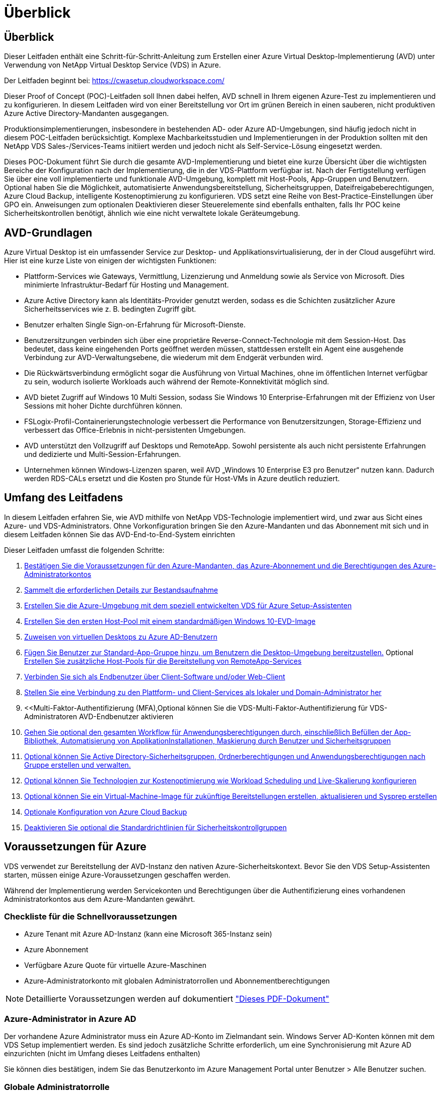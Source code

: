 = Überblick
:allow-uri-read: 




== Überblick

Dieser Leitfaden enthält eine Schritt-für-Schritt-Anleitung zum Erstellen einer Azure Virtual Desktop-Implementierung (AVD) unter Verwendung von NetApp Virtual Desktop Service (VDS) in Azure.

Der Leitfaden beginnt bei: https://cwasetup.cloudworkspace.com/[]

Dieser Proof of Concept (POC)-Leitfaden soll Ihnen dabei helfen, AVD schnell in Ihrem eigenen Azure-Test zu implementieren und zu konfigurieren. In diesem Leitfaden wird von einer Bereitstellung vor Ort im grünen Bereich in einen sauberen, nicht produktiven Azure Active Directory-Mandanten ausgegangen.

Produktionsimplementierungen, insbesondere in bestehenden AD- oder Azure AD-Umgebungen, sind häufig jedoch nicht in diesem POC-Leitfaden berücksichtigt. Komplexe Machbarkeitsstudien und Implementierungen in der Produktion sollten mit den NetApp VDS Sales-/Services-Teams initiiert werden und jedoch nicht als Self-Service-Lösung eingesetzt werden.

Dieses POC-Dokument führt Sie durch die gesamte AVD-Implementierung und bietet eine kurze Übersicht über die wichtigsten Bereiche der Konfiguration nach der Implementierung, die in der VDS-Plattform verfügbar ist. Nach der Fertigstellung verfügen Sie über eine voll implementierte und funktionale AVD-Umgebung, komplett mit Host-Pools, App-Gruppen und Benutzern. Optional haben Sie die Möglichkeit, automatisierte Anwendungsbereitstellung, Sicherheitsgruppen, Dateifreigabeberechtigungen, Azure Cloud Backup, intelligente Kostenoptimierung zu konfigurieren. VDS setzt eine Reihe von Best-Practice-Einstellungen über GPO ein. Anweisungen zum optionalen Deaktivieren dieser Steuerelemente sind ebenfalls enthalten, falls Ihr POC keine Sicherheitskontrollen benötigt, ähnlich wie eine nicht verwaltete lokale Geräteumgebung.



== AVD-Grundlagen

Azure Virtual Desktop ist ein umfassender Service zur Desktop- und Applikationsvirtualisierung, der in der Cloud ausgeführt wird. Hier ist eine kurze Liste von einigen der wichtigsten Funktionen:

* Plattform-Services wie Gateways, Vermittlung, Lizenzierung und Anmeldung sowie als Service von Microsoft. Dies minimierte Infrastruktur-Bedarf für Hosting und Management.
* Azure Active Directory kann als Identitäts-Provider genutzt werden, sodass es die Schichten zusätzlicher Azure Sicherheitsservices wie z. B. bedingten Zugriff gibt.
* Benutzer erhalten Single Sign-on-Erfahrung für Microsoft-Dienste.
* Benutzersitzungen verbinden sich über eine proprietäre Reverse-Connect-Technologie mit dem Session-Host. Das bedeutet, dass keine eingehenden Ports geöffnet werden müssen, stattdessen erstellt ein Agent eine ausgehende Verbindung zur AVD-Verwaltungsebene, die wiederum mit dem Endgerät verbunden wird.
* Die Rückwärtsverbindung ermöglicht sogar die Ausführung von Virtual Machines, ohne im öffentlichen Internet verfügbar zu sein, wodurch isolierte Workloads auch während der Remote-Konnektivität möglich sind.
* AVD bietet Zugriff auf Windows 10 Multi Session, sodass Sie Windows 10 Enterprise-Erfahrungen mit der Effizienz von User Sessions mit hoher Dichte durchführen können.
* FSLogix-Profil-Containerierungstechnologie verbessert die Performance von Benutzersitzungen, Storage-Effizienz und verbessert das Office-Erlebnis in nicht-persistenten Umgebungen.
* AVD unterstützt den Vollzugriff auf Desktops und RemoteApp. Sowohl persistente als auch nicht persistente Erfahrungen und dedizierte und Multi-Session-Erfahrungen.
* Unternehmen können Windows-Lizenzen sparen, weil AVD „Windows 10 Enterprise E3 pro Benutzer“ nutzen kann. Dadurch werden RDS-CALs ersetzt und die Kosten pro Stunde für Host-VMs in Azure deutlich reduziert.




== Umfang des Leitfadens

In diesem Leitfaden erfahren Sie, wie AVD mithilfe von NetApp VDS-Technologie implementiert wird, und zwar aus Sicht eines Azure- und VDS-Administrators. Ohne Vorkonfiguration bringen Sie den Azure-Mandanten und das Abonnement mit sich und in diesem Leitfaden können Sie das AVD-End-to-End-System einrichten

.Dieser Leitfaden umfasst die folgenden Schritte:
. <<Voraussetzungen Für Azure,Bestätigen Sie die Voraussetzungen für den Azure-Mandanten, das Azure-Abonnement und die Berechtigungen des Azure-Administratorkontos>>
. <<Erfassen Sie Die Details Zur Bestandsaufnahme,Sammelt die erforderlichen Details zur Bestandsaufnahme>>
. <<VDS-Setup-Abschnitte,Erstellen Sie die Azure-Umgebung mit dem speziell entwickelten VDS für Azure Setup-Assistenten>>
. <<Create AVD Host Pool,Erstellen Sie den ersten Host-Pool mit einem standardmäßigen Windows 10-EVD-Image>>
. <<Enable VDS desktops to users,Zuweisen von virtuellen Desktops zu Azure AD-Benutzern>>
. <<Standard-App-Gruppe,Fügen Sie Benutzer zur Standard-App-Gruppe hinzu, um Benutzern die Desktop-Umgebung bereitzustellen.>> Optional <<Create Additional AVD App Group(s),Erstellen Sie zusätzliche Host-Pools für die Bereitstellung von RemoteApp-Services>>
. <<End User AVD Access,Verbinden Sie sich als Endbenutzer über Client-Software und/oder Web-Client>>
. <<Admin-Verbindungsoptionen,Stellen Sie eine Verbindung zu den Plattform- und Client-Services als lokaler und Domain-Administrator her>>
. <<Multi-Faktor-Authentifizierung (MFA),Optional können Sie die VDS-Multi-Faktor-Authentifizierung für VDS-Administratoren  AVD-Endbenutzer aktivieren
. <<Application Entitlement Workflow,Gehen Sie optional den gesamten Workflow für Anwendungsberechtigungen durch, einschließlich Befüllen der App-Bibliothek, Automatisierung von ApplikationInstallationen, Maskierung durch Benutzer und Sicherheitsgruppen>>
. <<Azure AD Security Groups,Optional können Sie Active Directory-Sicherheitsgruppen, Ordnerberechtigungen und Anwendungsberechtigungen nach Gruppe erstellen und verwalten.>>
. <<Configure Cost Optimization Options,Optional können Sie Technologien zur Kostenoptimierung wie Workload Scheduling und Live-Skalierung konfigurieren>>
. <<Create and Manage VM Images,Optional können Sie ein Virtual-Machine-Image für zukünftige Bereitstellungen erstellen, aktualisieren und Sysprep erstellen>>
. <<Configure Azure Cloud Backup Service,Optionale Konfiguration von Azure Cloud Backup>>
. <<Select App Management/Policy Mode,Deaktivieren Sie optional die Standardrichtlinien für Sicherheitskontrollgruppen>>




== Voraussetzungen für Azure

VDS verwendet zur Bereitstellung der AVD-Instanz den nativen Azure-Sicherheitskontext. Bevor Sie den VDS Setup-Assistenten starten, müssen einige Azure-Voraussetzungen geschaffen werden.

Während der Implementierung werden Servicekonten und Berechtigungen über die Authentifizierung eines vorhandenen Administratorkontos aus dem Azure-Mandanten gewährt.



=== Checkliste für die Schnellvoraussetzungen

* Azure Tenant mit Azure AD-Instanz (kann eine Microsoft 365-Instanz sein)
* Azure Abonnement
* Verfügbare Azure Quote für virtuelle Azure-Maschinen
* Azure-Administratorkonto mit globalen Administratorrollen und Abonnementberechtigungen



NOTE: Detaillierte Voraussetzungen werden auf dokumentiert link:docs_components_and_permissions.html["Dieses PDF-Dokument"]



=== Azure-Administrator in Azure AD

Der vorhandene Azure Administrator muss ein Azure AD-Konto im Zielmandant sein. Windows Server AD-Konten können mit dem VDS Setup implementiert werden. Es sind jedoch zusätzliche Schritte erforderlich, um eine Synchronisierung mit Azure AD einzurichten (nicht im Umfang dieses Leitfadens enthalten)

Sie können dies bestätigen, indem Sie das Benutzerkonto im Azure Management Portal unter Benutzer > Alle Benutzer suchen.image:Azure Admin in Azure AD.png[""]



=== Globale Administratorrolle

Der Azure-Administrator muss der globalen Administratorrolle im Azure-Mandanten zugewiesen werden.

.So überprüfen Sie Ihre Rolle in Azure AD:
. Melden Sie sich unter beim Azure Portal an https://portal.azure.com/[]
. Suchen Sie nach Azure Active Directory, und wählen Sie ihn aus
. Klicken Sie im nächsten Fensterbereich rechts auf die Option Benutzer im Abschnitt Verwalten
. Klicken Sie auf den Namen des Administratorbenutzers, den Sie überprüfen
. Klicken Sie auf die Verzeichnisrolle. Im rechten Bereich sollte die globale Administratorrolle aufgelistet werdenimage:Global Administrator Role 1.png[""]


.Wenn dieser Benutzer nicht über die globale Administratorrolle verfügt, können Sie die folgenden Schritte durchführen, um sie hinzuzufügen (beachten Sie, dass das angemeldete Konto ein globaler Administrator sein muss, um diese Schritte auszuführen):
. Klicken Sie oben auf der Detailseite des Benutzerverzeichnisses in Schritt 5 oben auf der Detailseite auf die Schaltfläche Zuordnung hinzufügen.
. Klicken Sie in der Liste der Rollen auf Global Administrator. Klicken Sie auf die Schaltfläche Hinzufügen.image:Global Administrator Role 2.png[""]




=== Azure-Abonnement

Der Azure Administrator muss auch im Abonnement Eigentümer sein, der die Implementierung enthält.

.So überprüfen Sie, ob der Administrator ein Subscription Owner ist:
. Melden Sie sich unter beim Azure Portal an https://portal.azure.com/[]
. Suchen Sie nach, und wählen Sie Abonnements aus
. Klicken Sie im nächsten Fensterbereich rechts auf den Namen des Abonnements, um die Abonnementdetails anzuzeigen
. Klicken Sie im zweiten Fensterbereich von links auf den Menüpunkt Access Control (IAM)
. Klicken Sie auf die Registerkarte Rollenzuweisungen. Der Azure Administrator sollte im Abschnitt „Eigentümer“ aufgeführt sein.image:Azure Subscription Ownership 1.png[""]


.Wenn der Azure Administrator nicht aufgeführt ist, können Sie das Konto als Abonnementeigentümer hinzufügen, indem Sie die folgenden Schritte durchführen:
. Klicken Sie oben auf der Seite auf die Schaltfläche Hinzufügen und wählen Sie die Option Rollenzuweisung hinzufügen
. Rechts wird ein Dialog angezeigt. Wählen Sie in der Dropdown-Liste Rolle „Eigentümer“, und geben Sie dann im Feld Auswählen den Benutzernamen des Administrators ein. Wenn der vollständige Name des Administrators angezeigt wird, wählen Sie ihn aus
. Klicken Sie unten im Dialogfeld auf die Schaltfläche Speichernimage:Azure Subscription Ownership 2.png[""]




=== Azure Computing-Kernkontingent

Der CWA Setup-Assistent und das VDS-Portal erstellen neue virtuelle Maschinen und das Azure-Abonnement muss über eine Quote verfügen, um erfolgreich ausgeführt zu werden.

.Gehen Sie wie folgt vor, um das Kontingent zu überprüfen:
. Navigieren Sie zum Modul Abonnements und klicken Sie auf „Nutzung + Quoten“.
. Wählen Sie im Drop-Down-Menü „Provider“ alle Anbieter aus, wählen Sie „Microsoft.Compute“ im Drop-Down-Menü „Provider“ aus
. Wählen Sie den Zielbereich in der Dropdown-Liste „Standorte“ aus
. Es sollte eine Liste der verfügbaren Quoten nach der Produktfamilie virtueller Maschinen angezeigt werdenimage:Azure Compute Core Quota.png[""]Wenn Sie die Quote erhöhen müssen, klicken Sie auf Anfrage steigern und befolgen Sie die Anweisungen, um zusätzliche Kapazität hinzuzufügen. Für die Erstbereitstellung fordern Sie speziell ein erhöhtes Angebot für die „Standard DSv3-vCPUs“ an.




=== Erfassen von Details zur Bestandsaufnahme

Nachdem Sie den CWA Setup-Assistenten durchlaufen haben, müssen Sie mehrere Fragen beantworten. NetApp VDS bietet eine verknüpfte PDF-Datei, die vor der Implementierung zur Aufzeichnung dieser Auswahl verwendet werden kann. Folgende Elemente sind enthalten:

[cols="25,50"]
|===
| Element | Beschreibung 


| VDS Admin-Berechtigungen | Sammeln Sie die vorhandenen VDS-Administratoranmeldeinformationen, wenn Sie sie bereits besitzen. Anderenfalls wird während der Implementierung ein neues Administratorkonto erstellt. 


| Azure Region | Legen Sie die Zielregion für Azure fest, die auf der Performance und Verfügbarkeit von Services basiert. Das https://azure.microsoft.com/en-us/services/virtual-desktop/assessment/["Microsoft Tool"^] Kann den Endbenutzer anhand der Region einschätzen. 


| Typ Active Directory | Die VMs müssen einer Domäne beitreten, können aber nicht direkt mit Azure AD beitreten. Mit der VDS-Implementierung kann eine neue Virtual Machine erstellt oder ein vorhandener Domain Controller verwendet werden. 


| File Management | Die Performance hängt in hohem Maße von der Geschwindigkeit der Festplatte ab, insbesondere im Zusammenhang mit Storage für Benutzerprofile. Der VDS-Einrichtungsassistent kann einen einfachen Dateiserver bereitstellen oder Azure NetApp Files (ANF) konfigurieren. Für nahezu jede Produktionsumgebung wird ANF jedoch für einen POC empfohlen, da die File-Server-Option eine ausreichende Performance bietet. Storage-Optionen können nach der Implementierung überarbeitet werden, einschließlich vorhandener Storage-Ressourcen in Azure. Details finden Sie in den ANF-Preisen: https://azure.microsoft.com/en-us/pricing/details/netapp/[] 


| Umfang Des Virtuellen Netzwerks | Für die Bereitstellung ist ein routingbarer /20-Netzwerkbereich erforderlich. Mit dem VDS-Setup-Assistenten können Sie diesen Bereich definieren. Es ist wichtig, dass sich dieser Bereich nicht mit vorhandenen vNets in Azure oder On-Premises überschneidet (falls die beiden Netzwerke über einen VPN oder ExpressRoute verbunden werden). 
|===


== VDS-Setup-Abschnitte

Melden Sie sich bei an https://cwasetup.cloudworkspace.com/[] Mit den Azure Admin-Berechtigungen finden Sie im Abschnitt „Voraussetzungen“.



=== IaaS und Plattform

image:VDS Setup Sections 1.png[""]



==== Azure AD-Domain-Name

Der Azure AD-Domänenname wird vom ausgewählten Mandanten übernommen.



==== Standort

Wählen Sie eine entsprechende Region **Azure** aus. Das https://azure.microsoft.com/en-us/services/virtual-desktop/assessment/["Microsoft Tool"^] Kann den Endbenutzer anhand der Region einschätzen.



==== Typ Active Directory

VDS kann mit einer **neuen virtuellen Maschine** für die Domain Controller-Funktion oder zur Nutzung eines vorhandenen Domain Controllers bereitgestellt werden. In diesem Handbuch wählen wir New Windows Server Active Directory aus, das eine oder zwei VMs (basierend auf den während dieses Prozesses getroffenen Entscheidungen) im Abonnement erstellt.

Ein detaillierter Artikel zu einer vorhandenen AD-Implementierung finden Sie link:Deploying.Azure.AVD.Supplemental_AVD_with_existing_AD.html["Hier"].



==== Active Directory-Domänenname

Geben Sie einen **Domänennamen** ein. Es wird empfohlen, den Azure AD-Domänennamen von oben zu spiegeln.



==== Dateimanagement

VDS kann eine einfache Virtual Machine des Dateiservers bereitstellen oder Azure NetApp Files einrichten und konfigurieren. In der Produktion empfiehlt Microsoft, 30 gb pro Benutzer zuzuweisen, und wir haben festgestellt, dass für eine optimale Performance 5-15 IOPS pro Benutzer erforderlich sind.

In einer POC-Umgebung (außerhalb der Produktionsumgebung) ist der File-Server eine kostengünstige und einfache Implementierungsoption, in der die verfügbare Performance von Azure Managed Disks vom IOPS-Verbrauch selbst einer kleinen Produktionsimplementierung überfordert werden kann.

Beispielsweise unterstützt ein SSD-Standardlaufwerk mit 4 TB in Azure bis zu 500 IOPS, wodurch insgesamt maximal 100 Benutzer mit 5 IOPS pro Benutzer unterstützt werden können. Bei ANF Premium würde das Storage Setup derselben Größe 16,000 IOPS unterstützen und 32x mehr IOPS buchen.

Für die Produktion AVD-Bereitstellungen, **Azure NetApp Files ist Microsofts Empfehlung**.


NOTE: Azure NetApp Files muss für das Abonnement verfügbar sein, auf dem Sie bereitgestellt werden möchten. Wenden Sie sich bitte an Ihren NetApp Ansprechpartner oder nutzen Sie den folgenden Link: https://aka.ms/azurenetappfiles

Zudem müssen Sie NetApp als Provider für Ihr Abonnement registrieren. Dies können Sie wie folgt erreichen:

* Navigieren Sie im Azure-Portal zu Abonnements
+
** Klicken Sie Auf Ressourcenanbieter
** Filter für NetApp
** Wählen Sie den Anbieter aus, und klicken Sie auf Registrieren






==== RDS-Lizenznummer

Mit NetApp VDS können RDS- und/oder AVD-Umgebungen implementiert werden. Bei der Bereitstellung von AVD kann dieses Feld **leer bleiben**.



==== Thinprint

Mit NetApp VDS können RDS- und/oder AVD-Umgebungen implementiert werden. Bei der Bereitstellung von AVD kann dieser Schalter **aus** bleiben (ein-/Ausschalter links).



==== Benachrichtigungs-E-Mail

VDS sendet Benachrichtigungen zur Bereitstellung und laufende Gesundheitsberichte an die **E-Mail**. Dies kann später geändert werden.



=== VMs und Netzwerk

Es gibt eine Vielzahl von Services, die ausgeführt werden müssen, um eine VDS-Umgebung zu unterstützen – diese werden gemeinsam als „VDS-Plattform“ bezeichnet. Je nach Konfiguration können diese CWMGR, ein oder zwei RDS Gateways, ein oder zwei HTML5 Gateways, einen FTPS Server und ein oder zwei Active Directory VMs umfassen.

Bei den meisten AVD-Bereitstellungen kommt die Option Single Virtual Machine zum Einsatz, da Microsoft die AVD-Gateways als PaaS-Service verwaltet.

Für kleinere und einfachere Umgebungen, in denen RDS-Anwendungsfälle enthalten sind, können alle diese Services zur Senkung der VM-Kosten (bei eingeschränkter Skalierbarkeit) zu einer Option mit einzelnen Virtual Machines zusammengefasst werden. Für RDS-Anwendungsfälle mit mehr als 100 Benutzern wird die Option mehrere virtuelle Maschinen empfohlen, um die Skalierbarkeit von RDS und/oder HTML5-Gateway zu vereinfachenimage:VDS Setup Sections 2.png[""]



==== Konfiguration der Plattform-VM

Mit NetApp VDS können RDS- und/oder AVD-Umgebungen implementiert werden. Bei der Bereitstellung von AVD wird die Auswahl einer einzelnen virtuellen Maschine empfohlen. Bei RDS-Implementierungen müssen Sie zusätzliche Komponenten wie Brokers und Gateways implementieren und managen. In der Produktion sollten diese Services auf dedizierten und redundanten Virtual Machines ausgeführt werden. Für AVD werden alle diese Dienste von Azure als inkludiert bereitgestellt und somit wird die **Single Virtual Machine** Konfiguration empfohlen.



===== Nur eine Virtual Machine

Dies ist die empfohlene Auswahl für Bereitstellungen, die ausschließlich AVD verwenden (und nicht RDS oder eine Kombination der beiden). In der Implementierung einer einzelnen Virtual Machine werden alle folgenden Rollen auf einer einzelnen VM in Azure gehostet:

* CW-Manager
* HTML5-Gateway
* RDS-Gateway
* Remote-App
* FTPS-Server (optional)
* Domänencontroller-Rolle


Die maximal empfohlene Benutzeranzahl für RDS-Anwendungsfälle in dieser Konfiguration beträgt 100 Benutzer. In dieser Konfiguration bieten ausgewogene RDS/HTML5-Gateways keine Option, was die Redundanz und Optionen für zukünftige Skalierungen einschränkt. Auch dieses Limit gilt nicht für AVD-Bereitstellungen, da Microsoft die Gateways als PaaS-Service verwaltet.


NOTE: Wenn diese Umgebung für die Mandantenfähigkeit entwickelt wurde, wird eine Konfiguration einer einzelnen Virtual Machine nicht unterstützt – weder AVD noch AD Connect.



===== Mehrere Virtual Machines

Beim Aufteilen der VDS-Plattform in mehrere virtuelle Maschinen werden die folgenden Rollen auf dedizierten VMs in Azure gehostet:

* Remote-Desktop-Gateway
+
VDS Setup kann zur Bereitstellung und Konfiguration von einem oder zwei RDS Gateways verwendet werden. Diese Gateways leiten die RDS-Benutzersitzung vom offenen Internet an die in der Implementierung verwendeten Session-Host-VMs weiter. RDS Gateways verfügen über eine wichtige Funktion, um RDS vor direkten Angriffen aus dem offenen Internet zu schützen und den gesamten RDS-Datenverkehr in der Umgebung zu verschlüsseln. Bei Auswahl von zwei Remote Desktop Gateways implementiert das VDS Setup zwei VMs und konfiguriert sie so, dass ein Lastausgleich der eingehenden RDS-Benutzersitzungen möglich wird.

* HTML5-Gateway
+
VDS Setup kann zur Bereitstellung und Konfiguration von einem oder zwei HTML5 Gateways verwendet werden. Diese Gateways hosten die HTML5-Dienste, die von der Funktion _Connect to Server_ in VDS und dem webbasierten VDS-Client (H5 Portal) verwendet werden. Wenn zwei HTML5-Portale ausgewählt wurden, implementiert das VDS Setup zwei VMs und konfiguriert sie so, dass ein Lastausgleich der eingehenden HTML5-Benutzersitzungen möglich ist.

+

NOTE: Bei der Verwendung mehrerer Serveroption (auch wenn Benutzer nur über den installierten VDS Client eine Verbindung herstellen) wird mindestens ein HTML5-Gateway dringend empfohlen, um die _Connect to Server_-Funktionalität von VDS zu aktivieren.

* Hinweise Zur Gateway-Skalierbarkeit
+
In RDS-Anwendungsfällen lässt sich die maximale Größe der Umgebung mit zusätzlichen Gateway VMs horizontal skalieren, wobei jeder RDS oder HTML5 Gateway ca. 500 Benutzer unterstützen kann. Weitere Gateways können zu einem späteren Zeitpunkt mit minimaler Unterstützung von NetApp Professional Services hinzugefügt werden



Wenn diese Umgebung für die Mandantenfähigkeit entwickelt wurde, ist die Auswahl mehrerer Virtual Machines erforderlich.



==== Zeitzone

Während die Erfahrungen der Endbenutzer ihre lokale Zeitzone widerspiegeln, muss eine Standardzeitzone ausgewählt werden. Wählen Sie die Zeitzone aus, in der die **primäre Verabreichung** der Umgebung ausgeführt werden soll.



==== Umfang virtueller Netzwerke

Eine Best Practice besteht darin, VMs je nach Verwendungszweck in unterschiedlichen Subnetzen zu isolieren. Definieren Sie zunächst den Netzwerkumfang und fügen Sie einen Bereich /20 hinzu.

VDS Setup erkennt und schlägt einen Bereich vor, der sich als erfolgreich erweisen sollte. Gemäß den Best Practices müssen die Subnetz-IP-Adressen in einen privaten IP-Adressbereich fallen.

Diese Bereiche sind:

* 192.168.0.0 bis 192.168.255.255
* 172.16.0.0 bis 172.31.255.255
* 10.0.0.0 bis 10.255.255.255


Überprüfen und Anpassen Sie bei Bedarf, und klicken Sie dann auf Validieren, um Subnetze für die folgenden Bereiche zu identifizieren:

* Mandant: In diesem Bereich befinden sich Session-Host-Server und Datenbankserver
* Services: In diesem Bereich befinden sich PaaS-Dienste wie Azure NetApp Files
* Plattform: Dies ist der Bereich, in dem sich die Plattform-Server befinden
* Verzeichnis: Dies ist der Bereich, in dem sich AD-Server befinden




=== Prüfen

Auf der letzten Seite können Sie Ihre Auswahl überprüfen. Wenn Sie die Überprüfung abgeschlossen haben, klicken Sie auf die Schaltfläche „Validieren“. VDS Setup prüft alle Einträge und stellt sicher, dass die Bereitstellung mit den bereitgestellten Informationen fortfahren kann. Diese Validierung kann 2-10 Minuten in Anspruch nehmen. Um den Fortschritt zu verfolgen, können Sie auf das Logologo (oben rechts) klicken, um die Validierungsaktivität anzuzeigen.

Nach Abschluss der Validierung wird die grüne Schaltfläche für die Bereitstellung anstelle der Schaltfläche „Validieren“ angezeigt. Klicken Sie auf die Bereitstellung, um den Bereitstellungsprozess für Ihre Implementierung zu starten.



=== Status

Der Bereitstellungsprozess dauert je nach Azure Workload und Ihren getroffenen Entscheidungen zwischen 2-4 Stunden. Sie können den Fortschritt im Protokoll verfolgen, indem Sie auf die Statusseite klicken oder auf die E-Mail warten, die Ihnen den Abschluss des Bereitstellungsprozesses mitteilen wird. Die Implementierung erstellt die Virtual Machines und Azure Komponenten, die zur Unterstützung von VDS und Remote Desktop oder einer AVD-Implementierung erforderlich sind. Dies umfasst eine einzelne Virtual Machine, die sowohl als Remote-Desktop-Session-Host als auch als File Server fungieren kann. In einer AVD-Implementierung fungiert diese virtuelle Maschine nur als Dateiserver.



== Installieren und konfigurieren Sie AD Connect

Unmittelbar nach erfolgreicher Installation muss AD Connect auf dem Domain Controller installiert und konfiguriert werden. In einer singe Plattform VM Setup ist die CWMGR1 Maschine das DC. Die Benutzer in AD müssen die Synchronisierung zwischen Azure AD und der lokalen Domäne durchführen.

.Gehen Sie wie folgt vor, um AD Connect zu installieren und zu konfigurieren:
. Stellen Sie eine Verbindung mit dem Domänencontroller als Domänenadministrator her.
+
.. Anmeldedaten aus Azure Key Vault erhalten (siehe link:Management.System_Administration.azure_key_vault.html["Anweisungen zu Key Vault finden Sie hier"])


. Installieren Sie AD Connect, melden Sie sich mit dem Domänenadministrator (mit Rollenberechtigungen für Enterprise Admin) und der globalen Administrator von Azure AD an




== AVD-Dienste aktivieren

Sobald die Bereitstellung abgeschlossen ist, wird die AVD-Funktion im nächsten Schritt aktiviert. Für den AVD-Prozess muss der Azure Administrator mehrere Schritte durchführen, um seine Azure AD-Domäne zu registrieren und das Abonnement für den Zugriff über die Azure AVD-Services durchzuführen. Ähnlich benötigt Microsoft VDS, um dieselben Berechtigungen für unsere Automatisierungsapplikation in Azure anzufordern. Die nachstehenden Schritte führen Sie durch diesen Prozess.



== Erstellen Sie den AVD-Hostpool

Der Endbenutzer-Zugriff auf virtuelle AVD-Maschinen wird durch Hostpools verwaltet, die virtuelle Maschinen und Anwendungsgruppen enthalten, die wiederum die Benutzer und die Art des Benutzerzugriffs enthalten.

.Um Ihren ersten Host-Pool zu erstellen
. Klicken Sie auf die Schaltfläche Hinzufügen auf der rechten Seite der Kopfzeile des AVD-Hostpools.image:Create AVD Host Pool 1.png[""]
. Geben Sie einen Namen und eine Beschreibung für Ihren Host-Pool ein.
. Wählen Sie einen Host-Pool-Typ aus
+
.. **Pool** bedeutet, dass mehrere Benutzer mit denselben Anwendungen auf denselben Pool virtueller Maschinen zugreifen.
.. **Personal** erstellt einen Host-Pool, in dem Benutzern eine eigene Session-Host-VM zugewiesen wird.


. Wählen Sie den Typ Load Balancer aus
+
.. **Tiefe zuerst** füllt die erste gemeinsam genutzte virtuelle Maschine auf die maximale Anzahl der Benutzer, bevor sie auf der zweiten virtuellen Maschine im Pool beginnt
.. **Breite First** verteilt Benutzer auf alle virtuellen Maschinen im Pool in runder Robin-Weise


. Wählen Sie eine Azure Virtual Machines-Vorlage zum Erstellen der virtuellen Maschinen in diesem Pool aus. Während VDS alle Vorlagen enthält, die im Abonnement verfügbar sind, empfehlen wir die Auswahl des neuesten Windows 10 Multiuser Builds für die beste Erfahrung. Der aktuelle Build ist Windows-10-20h1-evd. (Optional können Sie mithilfe der Provisioning Collection-Funktion ein Gold-Image erstellen, um Hosts von einem individuellen Image der Virtual Machine zu erstellen.)
. Wählen Sie die Azure Maschinengröße aus. Zu Evaluierungszwecken empfiehlt NetApp die D-Series (Standard-Maschinentyp für mehrere Benutzer) bzw. die E-Series (Erweiterte Speicherkonfiguration für Szenarien mit mehreren Benutzern und höheren Anforderungen). Die Maschinengrößen können später im VDS geändert werden, wenn Sie mit unterschiedlichen Serien und Größen experimentieren möchten
. Wählen Sie in der Dropdown-Liste einen kompatiblen Speichertyp für die Managed Disk-Instanzen der virtuellen Maschinen aus
. Wählen Sie die Anzahl der virtuellen Maschinen aus, die im Rahmen des Hostpool-Erstellungsprozesses erstellt werden sollen. Sie können später dem Pool virtuelle Maschinen hinzufügen. VDS erstellt jedoch die Anzahl der von Ihnen anfragenden virtuellen Maschinen und fügt diese nach der Erstellung dem Host-Pool hinzu
. Klicken Sie auf die Schaltfläche Hostpool hinzufügen, um den Erstellungsvorgang zu starten. Sie können den Fortschritt auf der AVD-Seite verfolgen oder die Details des Prozessprotokolls auf der Seite Name der Bereitstellungen/Bereitstellung im Abschnitt Aufgaben anzeigen
. Sobald der Host-Pool erstellt wurde, wird er in der Liste Host-Pool auf der AVD-Seite angezeigt. Klicken Sie auf den Namen des Host-Pools, um seine Detailseite zu sehen, die eine Liste seiner virtuellen Maschinen, App-Gruppen und aktiven Benutzer enthält



NOTE: AVD-Hosts werden in VDS mit einer Einstellung erstellt, die die Verbindung von Benutzersitzungen nicht zulässt. Dies ist durch das Design, um Anpassungen zu ermöglichen, bevor Benutzerverbindungen akzeptiert werden. Diese Einstellung kann durch Bearbeiten der Einstellungen des Sitzungshosts geändert werden. image:Create AVD Host Pool 2.png[""]



== Aktivieren Sie VDS-Desktops für Benutzer

Wie bereits erwähnt, erstellt VDS alle Elemente, die zur Unterstützung der Endbenutzer-Workspaces während der Implementierung erforderlich sind. Sobald die Bereitstellung abgeschlossen ist, müssen Sie den Workspace-Zugriff für jeden Benutzer aktivieren, der in die AVD-Umgebung eingeführt werden soll. In diesem Schritt werden die Profilkonfiguration und der Zugriff auf die Endbenutzerdatenebene erstellt, was der Standard für einen virtuellen Desktop ist. VDS verwendet diese Konfiguration, um die Azure AD-Endbenutzer mit den AVD-App-Pools zu verbinden.

.Gehen Sie wie folgt vor, um Arbeitsbereiche für Endbenutzer zu aktivieren:
. Melden Sie sich bei VDS an https://manage.cloudworkspace.com[] Verwenden des primären VDS-Administratorkontos, das Sie während der Bereitstellung erstellt haben. Falls Sie Ihre Kontoinformationen nicht speichern, wenden Sie sich bitte an NetApp VDS, um Hilfe beim Abrufen des Kontos zu erhalten
. Klicken Sie auf das Menüelement Arbeitsräume und dann auf den Namen des Arbeitsbereichs, der während der Bereitstellung automatisch erstellt wurde
. Klicken Sie auf die Registerkarte Benutzer und Gruppenimage:Enable VDS desktops to Users 1.png[""]
. Scrollen Sie für jeden Benutzer, den Sie aktivieren möchten, über den Benutzernamen und klicken Sie dann auf das Zahnrad-Symbol
. Wählen Sie die Option „Cloud Workspace aktivieren“image:Enable VDS desktops to Users 2.png[""]
. Die Aktivierung dauert etwa 30-90 Sekunden. Beachten Sie, dass sich der Benutzerstatus von „Ausstehend“ in „verfügbar“ ändert



NOTE: Durch die Aktivierung von Azure AD-Domänendiensten wird eine gemanagte Domäne in Azure erstellt, und jede neu erstellte AVD-Virtual Machine wird zu dieser Domäne verbunden. Damit die herkömmliche Anmeldung bei den Virtual Machines funktioniert, muss der Passwort-Hash für Azure AD-Benutzer synchronisiert werden, um die NTLM- und Kerberos-Authentifizierung zu unterstützen. Am einfachsten ist es, das Benutzerpasswort in Office.com oder im Azure Portal zu ändern, sodass die Hash-Synchronisierung des Passworts erzwungen wird. Der Synchronisierungszyklus für Domain Service-Server kann bis zu 20 Minuten dauern.



=== Aktivieren von Benutzersitzungen

Standardmäßig können Session-Hosts keine Benutzerverbindungen akzeptieren. Diese Einstellung wird häufig als „Drain-Modus“ bezeichnet, da sie in der Produktion verwendet werden kann, um neue Benutzersitzungen zu verhindern, so dass der Host schließlich alle Benutzersitzungen entfernen kann. Wenn neue Benutzersitzungen auf einem Host erlaubt sind, wird diese Aktion allgemein als Platzierung des Session-Hosts „in Rotation“ bezeichnet.

In der Produktion ist es sinnvoll, neue Hosts im Drain-Modus zu starten, da es normalerweise Konfigurationsaufgaben gibt, die abgeschlossen werden müssen, bevor der Host für Produktions-Workloads bereit ist.

Beim Testen und Auswerten können Sie die Hosts sofort aus dem Ablassmodus nehmen, um die Benutzerverbindung zu ermöglichen und die Funktionalität zu bestätigen. Um Benutzersitzungen auf dem/den Sitzungshost(s) zu aktivieren, führen Sie folgende Schritte aus:

. Navigieren Sie auf der Workspace-Seite zum AVD-Abschnitt.
. Klicken Sie auf den Namen des Host Pools unter „AVD Host Pools“.image:Enable User Sessions 1.png[""]
. Klicken Sie auf den Namen des/der Sitzungshosts und aktivieren Sie das Kontrollkästchen „Neue Sitzungen zulassen“, klicken Sie auf „Sitzungshost aktualisieren“. Wiederholen Sie dies für alle Hosts, die in Rotation versetzt werden müssen.image:Enable User Sessions 2.png[""]
. Die aktuellen Statistiken von „Neue Sitzung zulassen“ werden auch auf der Haupt-AVD-Seite für jeden Host-Posten angezeigt.




=== Standard-App-Gruppe

Beachten Sie, dass die Desktop Application Group standardmäßig im Rahmen des Hostpool-Erstellungsprozesses erstellt wird. Diese Gruppe bietet interaktiven Desktop-Zugriff für alle Gruppenmitglieder. .Zum Hinzufügen von Mitgliedern zur Gruppe:

. Klicken Sie auf den Namen der App-Gruppeimage:Default App Group 1.png[""]
. Klicken Sie auf den Link, der die Anzahl der hinzugefügten Benutzer anzeigtimage:Default App Group 2.png[""]
. Wählen Sie die Benutzer aus, die Sie der App-Gruppe hinzufügen möchten, indem Sie das Kästchen neben ihrem Namen aktivieren
. Klicken Sie auf die Schaltfläche Benutzer auswählen
. Klicken Sie auf die Schaltfläche App-Gruppe aktualisieren




=== Zusätzliche AVD-App-Gruppen erstellen

Dem Host-Pool können weitere Applikationsgruppen hinzugefügt werden. Diese App-Gruppen veröffentlichen bestimmte Anwendungen aus den virtuellen Hostpool-Maschinen an die Benutzer der App-Gruppe, die RemoteApp verwenden.


NOTE: AVD ermöglicht nur die Zuweisung von Endbenutzern zum Typ der Desktop App-Gruppe oder der RemoteApp-App-Gruppe, aber nicht beide im selben Host-Pool. Stellen Sie also sicher, dass Sie Ihre Benutzer entsprechend trennen. Wenn Benutzer auf einen Desktop und Streaming-Applikationen zugreifen müssen, ist ein zweiter Host-Pool erforderlich, um die Applikationen zu hosten.

.So erstellen Sie eine neue Anwendungsgruppe:
. Klicken Sie in der Kopfzeile des Bereichs „Anwendungsgruppen“ auf die Schaltfläche Hinzufügenimage:Create Additional AVD App Group 1.png[""]
. Geben Sie einen Namen und eine Beschreibung für die App-Gruppe ein
. Wählen Sie Benutzer aus, die der Gruppe hinzugefügt werden sollen, indem Sie auf den Link Benutzer hinzufügen klicken. Wählen Sie jeden Benutzer aus, indem Sie auf das Kontrollkästchen neben seinem Namen klicken und dann auf die Schaltfläche Benutzer auswählen klickenimage:Create Additional AVD App Group 2.png[""]
. Klicken Sie auf den Link RemoteApps hinzufügen, um dieser Anwendungsgruppe Anwendungen hinzuzufügen. AVD generiert automatisch die Liste möglicher Anwendungen durch Scannen der Liste der auf der virtuellen Maschine installierten Anwendungen. Wählen Sie die Anwendung aus, indem Sie auf das Kontrollkästchen neben dem Anwendungsnamen klicken und dann auf die Schaltfläche RemoteApps auswählen klicken.image:Create Additional AVD App Group 3.png[""]
. Klicken Sie auf die Schaltfläche App-Gruppe hinzufügen, um die App-Gruppe zu erstellen




== AVD-Zugriff für Endbenutzer

Endbenutzer können über den Web Client oder einen installierten Client auf verschiedenen Plattformen auf AVD-Umgebungen zugreifen

* Web-Client: https://docs.microsoft.com/en-us/azure/virtual-desktop/connect-web[]
* Web-Client-Anmelde-URL: http://aka.ms/AVDweb[]
* Windows-Client: https://docs.microsoft.com/en-us/azure/virtual-desktop/connect-windows-7-and-10[]
* Android-Client: https://docs.microsoft.com/en-us/azure/virtual-desktop/connect-android[]
* MacOS-Client: https://docs.microsoft.com/en-us/azure/virtual-desktop/connect-macos[]
* IOS-Client: https://docs.microsoft.com/en-us/azure/virtual-desktop/connect-ios[]
* IGEL Thin Client: https://www.igel.com/igel-solution-family/windows-virtual-desktop/[]


Melden Sie sich mit dem Benutzernamen und Kennwort des Endbenutzers an. Beachten Sie, dass Remote-App- und Desktop-Verbindungen (RADC), Remote Desktop Connection (mstsc) und die CloudWorksapce Client for Windows-Anwendung derzeit nicht die Möglichkeit zur Anmeldung bei AVD-Instanzen unterstützen.



== Überwachen von Benutzeranmeldungen

Auf der Detailseite des Host-Pools wird auch eine Liste aktiver Benutzer angezeigt, wenn sie sich bei einer AVD-Sitzung anmelden.



== Admin-Verbindungsoptionen

VDS-Administratoren können auf unterschiedliche Weise eine Verbindung zu virtuellen Maschinen in der Umgebung herstellen.



=== Verbindung zum Server herstellen

Im gesamten Portal finden VDS-Administratoren die Option „mit Server verbinden“. Standardmäßig verbindet diese Funktion den Admin mit der virtuellen Maschine, indem sie dynamisch lokale Admin-Anmeldeinformationen generiert und in eine Web-Client-Verbindung eingibt. Der Administrator muss keine Anmeldedaten kennen (und wird nie mit), um eine Verbindung herzustellen.

Dieses Standardverhalten kann wie im nächsten Abschnitt beschrieben pro Administrator deaktiviert werden.



=== .Tech/Level 3 Administratorkonten

Im CWA Setup wird ein „Level III“-Administratorkonto erstellt. Der Benutzername ist als username.tech@domain.xyz formatiert

Diese Konten, allgemein als ".Tech"-Konto, werden als Domain-Level-Administrator-Konten. VDS-Administratoren können ihr .Tech-Konto bei der Verbindung zu einem CWMGR1-Server (Plattform) und optional bei der Verbindung mit allen anderen virtuellen Maschinen in der Umgebung verwenden.

Um die automatische Anmeldefunktion für den lokalen Administrator zu deaktivieren und die Verwendung des Level III-Kontos zu erzwingen, ändern Sie diese Einstellung. Navigieren Sie zu VDS > Admins > Administratorname > Aktivieren Sie „Tech Account Enabled“. Wenn dieses Kontrollkästchen aktiviert ist, wird der VDS-Administrator nicht automatisch als lokaler Administrator bei virtuellen Maschinen angemeldet und stattdessen aufgefordert, seine .Tech-Anmeldedaten einzugeben.

Diese Zugangsdaten und andere relevante Zugangsdaten werden automatisch in _Azure Key Vault_ gespeichert und sind über das Azure Management Portal unter zugänglich https://portal.azure.com/[].



== Optionale Aktionen nach der Implementierung



=== Multi-Faktor-Authentifizierung (MFA)

NetApp VDS beinhaltet kostenlos SMS/E-Mail MFA. Diese Funktion kann zur Sicherung von VDS-Administratorkonten und/oder Endbenutzerkonten verwendet werden.link:Management.User_Administration.multi-factor_authentication.html["MFA-Artikel"]



=== Workflow für Anwendungsberechtigungen

VDS bietet einen Mechanismus, um Endbenutzern Zugriff auf Anwendungen aus einer vordefinierten Liste von Anwendungen, die als Anwendungskatalog bezeichnet werden, zuzuweisen. Der Applikationskatalog umfasst alle gemanagten Implementierungen.


NOTE: Der automatisch bereitgestellte TSD1-Server muss unverändert bleiben, um Anwendungsberechtigungen zu unterstützen. Führen Sie die Funktion „in Daten konvertieren“ nicht gegen diese virtuelle Maschine aus.

Application Management wird in diesem Artikel ausführlich beschrieben: link:Management.Applications.application_entitlement_workflow.html[""]



=== Azure AD-Sicherheitsgruppen

VDS verfügt über Funktionen zum Erstellen, Befüllen und Löschen von Benutzergruppen, die durch Azure AD-Sicherheitsgruppen unterstützt werden. Diese Gruppen können wie jede andere Sicherheitsgruppe auch außerhalb von VDS verwendet werden. In VDS können diese Gruppen verwendet werden, um Ordnerberechtigungen und Anwendungsberechtigungen zuzuweisen.



==== Erstellen von Benutzergruppen

Das Erstellen von Benutzergruppen erfolgt auf der Registerkarte Benutzer und Gruppen innerhalb eines Arbeitsbereichs.



==== Ordnerberechtigungen nach Gruppe zuweisen

Berechtigungen zum Anzeigen und Bearbeiten von Ordnern in der Firmenfreigabe können Benutzern oder Gruppen zugewiesen werden.

link:Management.User_Administration.manage_folders_and_permissions.html[""]



==== Anwendungen nach Gruppe zuweisen

Zusätzlich zur individuellen Zuweisung von Applikationen zu Benutzern können Applikationen Gruppen bereitgestellt werden.

. Navigieren Sie zu den Benutzern und Gruppen-Details.image:Assign Applications by Group 1.png[""]
. Fügen Sie eine neue Gruppe hinzu oder bearbeiten Sie eine vorhandene Gruppe.image:Assign Applications by Group 2.png[""]
. Weisen Sie der Gruppe Benutzer und Anwendungen zu.image:Assign Applications by Group 3.png[""]




=== Optionen zur Kostenoptimierung konfigurieren

Das Workspace-Management erweitert auch die Verwaltung der Azure-Ressourcen, die die AVD-Implementierung unterstützen. VDS ermöglicht Ihnen die Konfiguration von Workload-Zeitplänen sowie der Live-Skalierung, um Azure Virtual Machines entsprechend der Endbenutzeraktivitäten ein- und auszuschalten. Diese Funktionen führen dazu, dass Azure Ressourcenauslastung und Ausgaben mit dem tatsächlichen Nutzungsmuster der Endbenutzer übereinstimmen. Wenn Sie darüber hinaus eine AVD-Proof-of-Concept-Implementierung konfiguriert haben, können Sie die gesamte Implementierung über die VDS-Schnittstelle drehen.



==== Workload-Planung

Workload Scheduling ist eine Funktion, mit der der Administrator einen festgelegten Zeitplan erstellen kann, damit die virtuellen Arbeitsumgebungen aktiviert sind, um Endbenutzersitzungen zu unterstützen. Wenn das Ende des geplanten Zeitraums für einen bestimmten Tag der Woche erreicht wird, stoppt/delokalisiert VDS die virtuellen Maschinen in Azure, so dass die Stundengebühren aufhören.

.So aktivieren Sie das Workload-Scheduling:
. Melden Sie sich bei VDS an https://manage.cloudworkspace.com[] Verwenden Ihrer VDS-Anmeldedaten.
. Klicken Sie auf den Menüpunkt Arbeitsbereich und dann auf den Namen des Arbeitsbereichs in der Liste. image:Workload Scheduling 1.png[""]
. Klicken Sie auf die Registerkarte Arbeitszeitplan. image:Workload Scheduling 2.png[""]
. Klicken Sie in der Kopfzeile des Workload-Zeitplans auf den Link Verwalten. image:Workload Scheduling 3.png[""]
. Wählen Sie im Dropdown-Menü Status einen Standardstatus aus: Immer ein (Standard), immer aus oder geplant.
. Wenn Sie „terminiert“ auswählen, stehen Ihnen die Optionen für die Zeitplanung zur Verfügung:
+
.. Führen Sie jeden Tag im zugewiesenen Intervall aus. Mit dieser Option wird für alle sieben Tage der Woche die gleiche Startzeit und Endzeit festgelegt. image:Workload Scheduling 4.png[""]
.. Führen Sie die Ausführung im zugewiesenen Intervall für die angegebenen Tage durch. Mit dieser Option wird der Zeitplan nur für ausgewählte Wochentage auf dieselbe Start- und Endzeit festgelegt. Nicht ausgewählte Wochentage führen dazu, dass VDS die virtuellen Maschinen für diese Tage nicht einschalten wird. image:Workload Scheduling 5.png[""]
.. Lauf in variablen Zeitintervallen und Tagen. Mit dieser Option wird der Zeitplan für jeden ausgewählten Tag auf unterschiedliche Start- und Endzeiten festgelegt. image:Workload Scheduling 6.png[""]
.. Klicken Sie auf die Schaltfläche Zeitplan aktualisieren, wenn Sie den Zeitplan festgelegt haben. image:Workload Scheduling 7.png[""]






==== Live-Skalierung

Durch die Live-Skalierung werden Virtual Machines in einem gemeinsam genutzten Host-Pool automatisch ein- und ausgeschaltet, je nach simultaner Auslastung. Wenn sich jeder Server füllt, wird ein zusätzlicher Server eingeschaltet, sodass er bereit ist, wenn der Host Pool Load Balancer Benutzersitzungsanforderungen sendet. Für eine effektive Nutzung der Live-Skalierung wählen Sie „Tiefe zuerst“ als Lastausgleichstyp.

.So aktivieren Sie die Live-Skalierung:
. Melden Sie sich bei VDS an https://manage.cloudworkspace.com[] Verwenden Ihrer VDS-Anmeldedaten.
. Klicken Sie auf den Menüpunkt Arbeitsbereich und dann auf den Namen des Arbeitsbereichs in der Liste. image:Live Scaling 1.png[""]
. Klicken Sie auf die Registerkarte Arbeitszeitplan. image:Live Scaling 2.png[""]
. Klicken Sie im Abschnitt Live-Skalierung auf das Optionsfeld aktiviert. image:Live Scaling 3.png[""]
. Klicken Sie auf die maximale Anzahl der Benutzer pro Server und geben Sie die maximale Anzahl ein. Je nach Größe der Virtual Machines liegt diese Zahl in der Regel zwischen 4 und 20. image:Live Scaling 4.png[""]
. OPTIONAL: Klicken Sie auf die Option Extra Powered auf Servern aktiviert, und geben Sie eine Reihe von zusätzlichen Servern ein, die Sie für den Host-Pool verwenden möchten. Diese Einstellung aktiviert neben dem aktiv füllenden Server die angegebene Anzahl von Servern als Puffer für große Gruppen von Benutzern, die sich im selben Zeitfenster anmelden. image:Live Scaling 5.png[""]



NOTE: Live-Skalierung gilt derzeit für alle gemeinsam genutzten Ressourcenpools. In naher Zukunft wird jeder Pool über unabhängige Live-Skalierung-Optionen verfügen.



==== Schalten Sie die gesamte Implementierung ab

Wenn Sie Ihre Evaluierungsimplementierung nur für sporadisch und nicht für die Produktion verwenden möchten, können Sie alle Virtual Machines der Bereitstellung deaktivieren, wenn Sie diese nicht nutzen.

.Um die Implementierung ein- oder auszuschalten (d. h. die virtuellen Maschinen in der Implementierung auszuschalten), gehen Sie folgendermaßen vor:
. Melden Sie sich bei VDS an https://manage.cloudworkspace.com[] Verwenden Ihrer VDS-Anmeldedaten.
. Klicken Sie auf den Menüpunkt Bereitstellungen. image:Power Down the Entire Deployment 1.png[""]Scrollen Sie mit dem Cursor über die Zeile für die Zielbereitstellung, um das Symbol für die Konfigurationsausrüstung anzuzeigen. image:Power Down the Entire Deployment 2.png[""]
. Klicken Sie auf das Zahnrad, und wählen Sie dann Stopp. image:Power Down the Entire Deployment 3.png[""]
. Um neu zu starten oder zu starten, befolgen Sie die Schritte 1-3, und wählen Sie dann Start. image:Power Down the Entire Deployment 4.png[""]



NOTE: Es kann einige Minuten dauern, bis alle Virtual Machines der Implementierung angehalten oder gestartet werden.



=== Erstellen und Managen von VM Images

VDS enthält Funktionen zum Erstellen und Managen von Virtual-Machine-Images für zukünftige Bereitstellungen. Um diese Funktion zu erreichen, navigieren Sie zu: VDS > Bereitstellungen > Bereitstellungsname > Provisioning-Sammlungen. Die Funktionen der „VDI Image Collection“ sind hier dokumentiert: link:Management.Deployments.provisioning_collections.html[""]



=== Konfigurieren Sie Azure Cloud Backup Service

VDS kann Azure Cloud Backup, einen Azure PaaS-Service für das Backup von virtuellen Maschinen, nativ konfigurieren und managen. Backup-Richtlinien können einzelnen Maschinen oder Gruppen von Maschinen nach Typ oder Host-Pool zugewiesen werden. Details finden Sie hier: link:Management.System_Administration.configure_backup.html[""]



=== Wählen Sie App-Management/Richtlinienmodus aus

Standardmäßig implementiert VDS eine Anzahl von Gruppenrichtlinienobjekten (GPO), die den Arbeitsbereich des Endbenutzers sperren. Diese Richtlinien verhindern den Zugriff auf die Standorte der zentralen Datenebene (z. B. c:\) und die Möglichkeit, Anwendungsinstallationen als Endbenutzer durchzuführen.

Diese Evaluierung soll die Funktionen von Windows Virtual Desktop demonstrieren, sodass Sie die Option haben, die Gruppenrichtlinienobjekte zu entfernen, sodass Sie einen „grundlegenden Arbeitsbereich“ implementieren können, der die gleiche Funktionalität und den gleichen Zugriff wie ein physischer Arbeitsbereich bietet. Führen Sie dazu die Schritte in der Option „Basic Workspace“ aus.

Sie können auch wählen, um den vollen virtuellen Desktop-Management-Funktionssatz zu verwenden, um einen „kontrollierten Arbeitsbereich“ zu implementieren. Diese Schritte umfassen die Erstellung und Verwaltung eines Anwendungskatalogs für Berechtigungen der Endbenutzeranwendung und die Verwendung von Administratorberechtigungen zum Verwalten des Zugriffs auf Anwendungen und Datenordner. Befolgen Sie die Schritte im Abschnitt „Controlled Workspace“, um diesen Workspace in Ihren AVD-Hostpools zu implementieren.



==== Gesteuerter AVD-Arbeitsbereich (Standardrichtlinien)

Die Verwendung eines kontrollierten Arbeitsbereichs ist der Standardmodus für VDS-Bereitstellungen. Die Richtlinien werden automatisch angewendet. In diesem Modus müssen VDS-Administratoren Anwendungen installieren, und den Endbenutzern wird dann über eine Verknüpfung auf dem Session-Desktop Zugriff auf die Anwendung gewährt. Auf ähnliche Weise wird dem Endbenutzer der Zugriff auf die Datenordner zugewiesen, indem zugewiesene freigegebene Ordner erstellt und Berechtigungen eingerichtet werden, um nur die zugeordneten Laufwerksbuchstaben anstelle der Standard-Boot- und/oder Datenlaufwerke zu sehen. Um diese Umgebung zu verwalten, befolgen Sie die nachstehenden Schritte, um Anwendungen zu installieren und Endbenutzern Zugang zu gewähren.



==== Zurücksetzen auf den AVD-Arbeitsbereich

Zum Erstellen eines grundlegenden Arbeitsbereichs müssen die standardmäßig erstellten Gruppenrichtlinienrichtlinien deaktiviert werden.

.Gehen Sie dazu wie folgt vor:
. Melden Sie sich bei VDS an https://manage.cloudworkspace.com[] Verwendung der primären Anmeldedaten des Administrators
. Klicken Sie links auf den Menüpunkt Bereitstellungen. image:Reverting to Basic AVD Workspace 1.png[""]
. Klicken Sie auf den Namen Ihrer Bereitstellung. image:Reverting to Basic AVD Workspace 2.png[""]
. Scrollen Sie im Abschnitt Platform Servers (Mid page on right) nach rechts in die Zeile für CWMGR1, bis das Getriebe angezeigt wird. image:Reverting to Basic AVD Workspace 3.png[""]
. Klicken Sie auf das Zahnrad und wählen Sie Verbinden. image:Reverting to Basic AVD Workspace 4.png[""]
. Geben Sie die „Tech“-Anmeldeinformationen ein, die Sie während der Bereitstellung erstellt haben, um sich mit HTML5-Zugriff auf den CWMGR1-Server anzumelden. image:Reverting to Basic AVD Workspace 5.png[""]
. Klicken Sie auf das Menü Start (Windows) und wählen Sie Windows Administrative Tools. image:Reverting to Basic AVD Workspace 6.png[""]
. Klicken Sie auf das Symbol Gruppenrichtlinienverwaltung. image:Reverting to Basic AVD Workspace 7.png[""]
. Klicken Sie auf das Element AADDC-Benutzer in der Liste im linken Bereich. image:Reverting to Basic AVD Workspace 8.png[""]
. Klicken Sie mit der rechten Maustaste auf die „Cloud Workspace Users“-Richtlinie in der Liste im rechten Fensterbereich, und deaktivieren Sie dann die Option „Link Enabled“. Klicken Sie auf OK, um diese Aktion zu bestätigen. image:Reverting to Basic AVD Workspace 9_1.png[""] image:Reverting to Basic AVD Workspace 9_2.png[""]
. Wählen Sie im Menü Aktion, Gruppenrichtlinienaktualisierung, und bestätigen Sie, dass Sie eine Richtlinienaktualisierung auf diesen Computern erzwingen möchten. image:Reverting to Basic AVD Workspace 10.png[""]
. Wiederholen Sie die Schritte 9 und 10, wählen Sie aber „AADDC-Benutzer“ und „Cloud Workspace-Unternehmen“ als Richtlinie, um den Link zu deaktivieren. Nach diesem Schritt müssen Sie keine Aktualisierung der Gruppenrichtlinien erzwingen. image:Reverting to Basic AVD Workspace 11_1.png[""] image:Reverting to Basic AVD Workspace 11_2.png[""]
. Schließen Sie den Editor Gruppenrichtlinienverwaltung und die Fenster Verwaltung und dann Abmelden. image:Reverting to Basic AVD Workspace 12.png[""]Diese Schritte stellen eine grundlegende Arbeitsumgebung für Endbenutzer dar. Um zu bestätigen, melden Sie sich als eines Ihrer Endbenutzerkonten an. Die Sitzungsumgebung sollte keine der Einschränkungen des kontrollierten Arbeitsbereichs aufweisen, wie z. B. das versteckte Startmenü, den gesperrten Zugriff auf das Laufwerk C:\ und das verborgene Bedienfeld.



NOTE: Das während der Implementierung erstellte .tech-Konto hat vollständigen Zugriff auf die Installation von Anwendungen und die Änderung der Sicherheit von Ordnern unabhängig von VDS. Wenn Sie jedoch möchten, dass Endbenutzer aus der Azure AD-Domäne einen ähnlichen vollständigen Zugriff haben, sollten Sie diese der Gruppe der lokalen Administratoren auf jeder virtuellen Maschine hinzufügen.
